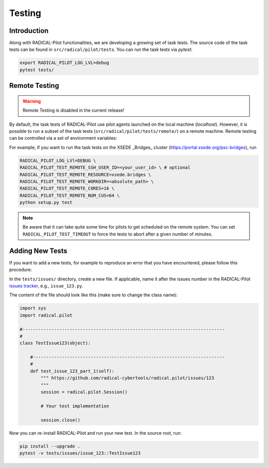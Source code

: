 
.. _chapter_testing:

*******
Testing
*******

Introduction
============

Along with RADICAL-Pilot functionalities, we are developing a growing set of
task tests. The source code of the task tests can be found in
``src/radical/pilot/tests``. You can run the task tests via `pytest`:

.. code-block:: bash

    export RADICAL_PILOT_LOG_LVL=debug
    pytest tests/


Remote Testing
==============

.. warning::

   Remote Testing is disabled in the current release!


By default, the task tests of RADICAL-Pilot use pilot agents launched on the
local machine (`localhost`). However, it is possible to run a subset of the
task tests (``src/radical/pilot/tests/remote/``) on a remote machine. Remote
testing can  be controlled via a set of environment variables:

+-------------------------------------------+-------------------------------------+
| Environment Variable                      | What                                |
+===========================================+=====================================+
| ``RADICAL_PILOT_TEST_REMOTE_RESOURCE``    | Name (key) of the resource.         |
+-------------------------------------------+-------------------------------------+
| ``RADICAL_PILOT_TEST_REMOTE_SSH_USER_ID`` | User ID on the remote system.       |
+-------------------------------------------+-------------------------------------+
| ``RADICAL_PILOT_TEST_REMOTE_SSH_USER_KEY``| SSH key to use for the connection.  |
+-------------------------------------------+-------------------------------------+
| ``RADICAL_PILOT_TEST_REMOTE_WORKDIR``     | Work directory on the remote system.|
+-------------------------------------------+-------------------------------------+
| ``RADICAL_PILOT_TEST_REMOTE_CORES``       | Number of cores to allocate.        |
+-------------------------------------------+-------------------------------------+
| ``RADICAL_PILOT_TEST_REMOTE_NUM_CUS``     | Number of Tasks to run.     |
+-------------------------------------------+-------------------------------------+
| ``RADICAL_PILOT_TEST_TIMEOUT``            | Test timeout in minutes.            |
+-------------------------------------------+-------------------------------------+


For example, if you want to run the task tests on the XSEDE _Bridges_ cluster
(https://portal.xsede.org/psc-bridges), run

.. code-block:: bash

    RADICAL_PILOT_LOG_LVl=DEBUG \
    RADICAL_PILOT_TEST_REMOTE_SSH_USER_ID=<your_user_id> \ # optional
    RADICAL_PILOT_TEST_REMOTE_RESOURCE=xsede.bridges \
    RADICAL_PILOT_TEST_REMOTE_WORKDIR=<absolute_path> \
    RADICAL_PILOT_TEST_REMOTE_CORES=16 \
    RADICAL_PILOT_TEST_REMOTE_NUM_CUS=64 \
    python setup.py test

.. note::

    Be aware that it can take quite some time for pilots to get scheduled on
    the remote system. You can set ``RADICAL_PILOT_TEST_TIMEOUT`` to force the tests
    to abort after a given number of minutes.


Adding New Tests
================

If you want to add a new tests, for example to reproduce an error that you have
encountered, please follow this procedure:

In the ``tests/issues/`` directory, create a new file. If applicable, name it
after the issues number in the RADICAL-Pilot 
`issues tracker <https://github.com/radical-cybertools/radical.pilot/issues>`_, 
e.g., ``issue_123.py``.

The content of the file should look like this (make sure to change the class
name):

.. code-block:: python

    import sys
    import radical.pilot

    #-----------------------------------------------------------------------------
    #
    class TestIssue123(object):

        #-------------------------------------------------------------------------
        #
        def test_issue_123_part_1(self):
            """ https://github.com/radical-cybertools/radical.pilot/issues/123
            """
            session = radical.pilot.Session()

            # Your test implementation

            session.close()

Now you can re-install RADICAL-Pilot and run your new test. In the source root,
run:

.. code-block:: python

    pip install --upgrade .
    pytest -v tests/issues/issue_123::TestIssue123
